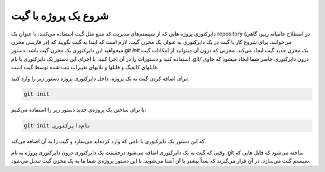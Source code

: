 شروع یک پروژه با گیت
====
دایرکتوری پروژه هایی که از سیستم‌های مدیریت کد منبع مثل گیت استفاده می‌کنند، با عنوان یک repository (در اصطلاح عامیانه ریپو، گاهی در فارسی مخزن) می‌خوانند. برای شروع کار با گیت  در یک دایرکتوری به عنوان یک مخزن گیت، لازم است که ابتدا به گیت بگویید که میخواهید این دایرکتوری یک مخزن گیت باشد.
دستور `git init` یک مخزن جدید گیت ایجاد می‌کند. مخزنی که درون آن میتوانید از امکانات گیت استفاده کنید و دستورات را در آن اجرا کنید. با اجرای این دستور یک دایرکتوری با نام `.git/` درون دایرکتوری حاضر شما ایجاد میشود که حاوی فایلهای کانفیگ و  فایلها و بلابهای تغییرات ثبت شده توسط گیت است.

برای اضافه کردن گیت به یک پروژه، داخل دایرکتوری پروژه دستور زیر را وارد کنید:

.. code-block:: bash

  git init

یا برای ساختن یک پروژه‌ی جدید دستور زیر را استفاده می‌کنیم:


.. code-block:: bash

  git init نام‌دایرکتوری


که این دستور یک دایرکتوری با نامی که وارد کرده‌اید می‌سازد و گیت را به آن اضافه می‌کند.

وقتی که گیت به یک دایرکتوری اضافه می‌شود درحقیقت یک دایرکتوری درون دایرکتوری پروژه به نام .git ساخته می‌شود  که فایل هایی که سیستم گیت می‌سازد، در آن قرار می‌گیرند که بعداً بیشتر با آن آشنا می‌شوید. با این دستور پروژه‌ی شما ما به یک مخزن گیت تبدیل می‌شود.
